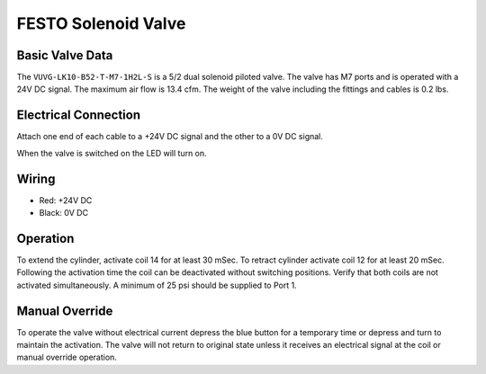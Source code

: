 FESTO Solenoid Valve
====================

.. image:: images/festo-solenoid-valve/festo-logo.jpg

Basic Valve Data
----------------

The ``VUVG-LK10-B52-T-M7-1H2L-S`` is a 5/2 dual solenoid piloted valve. The valve has M7 ports and is operated with a 24V DC signal. The maximum air flow is 13.4 cfm. The weight of the valve including the fittings and cables is 0.2 lbs.

.. image:: images/festo-solenoid-valve/festo-valve-data.png

Electrical Connection
---------------------

Attach one end of each cable to a +24V DC signal and the other to a 0V DC signal.

When the valve is switched on the LED will turn on.

Wiring
------

- Red: +24V DC
- Black: 0V DC

Operation
---------

To extend the cylinder, activate coil 14 for at least 30 mSec. To retract cylinder activate coil 12 for at least 20 mSec. Following the activation time the coil can be deactivated without switching positions. Verify that both coils are not activated simultaneously. A minimum of 25 psi should be supplied to Port 1.

Manual Override
---------------

To operate the valve without electrical current depress the blue button for a temporary time or depress and turn to maintain the activation. The valve will not return to original state unless it receives an electrical signal at the coil or manual override operation.

